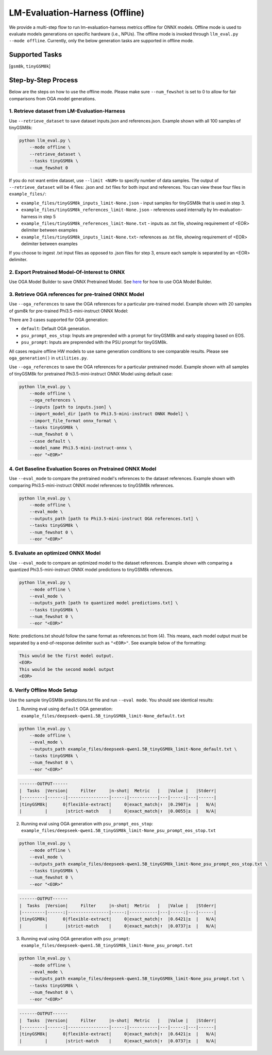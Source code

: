 LM-Evaluation-Harness (Offline)
===============================

We provide a multi-step flow to run lm-evaluation-harness metrics offline for ONNX models. Offline mode is used to evaluate models generations on specific hardware (i.e., NPUs). The offline mode is invoked through ``llm_eval.py --mode offline``. Currently, only the below generation tasks are supported in offline mode.

Supported Tasks
---------------

[``gsm8k``, ``tinyGSM8k``]

Step-by-Step Process
--------------------

Below are the steps on how to use the offline mode.
Please make sure ``--num_fewshot`` is set to 0 to allow for fair comparisons from
OGA model generations.


1. Retrieve dataset from LM-Evaluation-Harness
~~~~~~~~~~~~~~~~~~~~~~~~~~~~~~~~~~~~~~~~~~~~~~

Use ``--retrieve_dataset`` to save dataset inputs.json and references.json.
Example shown with all 100 samples of tinyGSM8k:

.. code-block:: bash

     python llm_eval.py \
         --mode offline \
         --retrieve_dataset \
         --tasks tinyGSM8k \
         --num_fewshot 0

If you do not want entire dataset, use ``--limit <NUM>`` to specify number of data samples.
The output of ``--retrieve_dataset`` will be 4 files: .json and .txt files for both input and references.
You can view these four files in ``example_files/``:

* ``example_files/tinyGSM8k_inputs_limit-None.json`` - input samples for tinyGSM8k that is used in step 3.
* ``example_files/tinyGSM8k_references_limit-None.json`` - references used internally by lm-evaluation-harness in step 5
* ``example_files/tinyGSM8k_references_limit-None.txt`` - inputs as .txt file, showing requirement of <EOR> delimiter between examples
* ``example_files/tinyGSM8k_inputs_limit-None.txt``- references as .txt file, showing requirement of <EOR> delimiter between examples

If you choose to ingest .txt input files as opposed to .json files for step 3, ensure each sample is separated by an <EOR> delimiter.

2. Export Pretrained Model-Of-Interest to ONNX
~~~~~~~~~~~~~~~~~~~~~~~~~~~~~~~~~~~~~~~~~~~~~~

Use OGA Model Builder to save ONNX Pretrained Model.
See `here <https://github.com/microsoft/onnxruntime-genai/tree/main/examples/python>`_ for how to use OGA Model Builder.

3. Retrieve OGA references for pre-trained ONNX Model
~~~~~~~~~~~~~~~~~~~~~~~~~~~~~~~~~~~~~~~~~~~~~~~~~~~~~

Use ``--oga_references`` to save the OGA references for a particular pre-trained model.
Example shown with 20 samples of gsm8k for pre-trained Phi3.5-mini-instruct ONNX Model:

There are 3 cases supported for OGA generation:

* ``default``: Default OGA generation.
* ``psu_prompt_eos_stop``: Inputs are preprended with a prompt for tinyGSM8k and early stopping based on EOS.
* ``psu_prompt``: Inputs are preprended with the PSU prompt for tinyGSM8k.

All cases require offline HW models to use same generation conditions to see comparable results.
Please see ``oga_generation()`` in ``utilities.py``.

Use ``--oga_references`` to save the OGA references for a particular pretrained model.
Example shown with all samples of tinyGSM8k for pretrained Phi3.5-mini-instruct ONNX Model
using default case:

.. code-block:: bash

     python llm_eval.py \
         --mode offline \
         --oga_references \
         --inputs [path to inputs.json] \
         --import_model_dir [path to Phi3.5-mini-instruct ONNX Model] \
         --import_file_format onnx_format \
         --tasks tinyGSM8k \
         --num_fewshot 0 \
         --case default \
         --model_name Phi3.5-mini-instruct-onnx \
         --eor "<EOR>"

4. Get Baseline Evaluation Scores on Pretrained ONNX Model
~~~~~~~~~~~~~~~~~~~~~~~~~~~~~~~~~~~~~~~~~~~~~~~~~~~~~~~~~~

Use ``--eval_mode`` to compare the pretrained model's references to the dataset references.
Example shown with comparing Phi3.5-mini-instruct ONNX model references to tinyGSM8k references.

.. code-block:: bash

     python llm_eval.py \
         --mode offline \
         --eval_mode \
         --outputs_path [path to Phi3.5-mini-instruct OGA references.txt] \
         --tasks tinyGSM8k \
         --num_fewshot 0 \
         --eor "<EOR>"

5. Evaluate an optimized ONNX Model
~~~~~~~~~~~~~~~~~~~~~~~~~~~~~~~~~~~

Use ``--eval_mode`` to compare an optimized model to the dataset references.
Example shown with comparing a quantized Phi3.5-mini-instruct ONNX model predictions to tinyGSM8k references.

.. code-block:: bash

     python llm_eval.py \
         --mode offline \
         --eval_mode \
         --outputs_path [path to quantized model predictions.txt] \
         --tasks tinyGSM8k \
         --num_fewshot 0 \
         --eor "<EOR>"

Note: predictions.txt should follow the same format as references.txt from (4). This means, each model output must
be separated by a end-of-response delimiter such as ``"<EOR>"``. See example below of the formatting:

.. code-block::

    This would be the first model output.
    <EOR>
    This would be the second model output
    <EOR>

6. Verify Offline Mode Setup
~~~~~~~~~~~~~~~~~~~~~~~~~~~~

Use the sample tinyGSM8k predictions.txt file and run ``--eval mode``. You should see identical results:

1. Running eval using ``default`` OGA generation: ``example_files/deepseek-qwen1.5B_tinyGSM8k_limit-None_default.txt``

.. code-block:: bash

    python llm_eval.py \
        --mode offline \
        --eval_mode \
        --outputs_path example_files/deepseek-qwen1.5B_tinyGSM8k_limit-None_default.txt \
        --tasks tinyGSM8k \
        --num_fewshot 0 \
        --eor "<EOR>"

.. code-block::

    -------OUTPUT------
    |  Tasks  |Version|     Filter     |n-shot|  Metric   |   |Value |   |Stderr|
    |---------|------:|----------------|-----:|-----------|---|-----:|---|------|
    |tinyGSM8k|      0|flexible-extract|     0|exact_match|↑  |0.2907|±  |   N/A|
    |         |       |strict-match    |     0|exact_match|↑  |0.0055|±  |   N/A|

2. Running eval using OGA generation with ``psu_prompt_eos_stop``: ``example_files/deepseek-qwen1.5B_tinyGSM8k_limit-None_psu_prompt_eos_stop.txt``

.. code:: bash

    python llm_eval.py \
        --mode offline \
        --eval_mode \
        --outputs_path example_files/deepseek-qwen1.5B_tinyGSM8k_limit-None_psu_prompt_eos_stop.txt \
        --tasks tinyGSM8k \
        --num_fewshot 0 \
        --eor "<EOR>"

.. code-block::

    -------OUTPUT------
    |  Tasks  |Version|     Filter     |n-shot|  Metric   |   |Value |   |Stderr|
    |---------|------:|----------------|-----:|-----------|---|-----:|---|------|
    |tinyGSM8k|      0|flexible-extract|     0|exact_match|↑  |0.6421|±  |   N/A|
    |         |       |strict-match    |     0|exact_match|↑  |0.0737|±  |   N/A|

3. Running eval using OGA generation with ``psu_prompt``: ``example_files/deepseek-qwen1.5B_tinyGSM8k_limit-None_psu_prompt.txt``

.. code:: bash

     python llm_eval.py \
         --mode offline \
         --eval_mode \
         --outputs_path example_files/deepseek-qwen1.5B_tinyGSM8k_limit-None_psu_prompt.txt \
         --tasks tinyGSM8k \
         --num_fewshot 0 \
         --eor "<EOR>"

.. code-block::

    -------OUTPUT------
    |  Tasks  |Version|     Filter     |n-shot|  Metric   |   |Value |   |Stderr|
    |---------|------:|----------------|-----:|-----------|---|-----:|---|------|
    |tinyGSM8k|      0|flexible-extract|     0|exact_match|↑  |0.6421|±  |   N/A|
    |         |       |strict-match    |     0|exact_match|↑  |0.0737|±  |   N/A|

.. raw:: html

   <!--
   ## License
   Copyright (C) 2023, Advanced Micro Devices, Inc. All rights reserved. SPDX-License-Identifier: MIT
   -->

